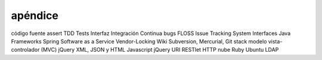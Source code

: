 =========
apéndice
=========

código fuente
assert
TDD
Tests
Interfaz
Integración Continua
bugs
FLOSS
Issue Tracking System
Interfaces
Java
Frameworks
Spring
Software as a Service
Vendor-Locking
Wiki
Subversion, Mercurial, Git
stack
modelo vista-controlador (MVC)
jQuery
XML, JSON y HTML
Javascript
jQuery
URI
RESTlet
HTTP
nube
Ruby
Ubuntu
LDAP

